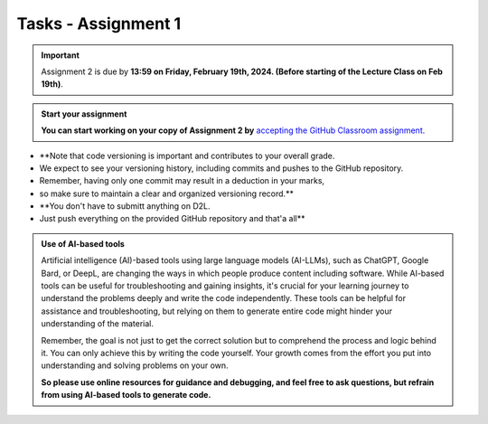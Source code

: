 Tasks - Assignment 1
==========

.. important::
    Assignment 2 is due by **13:59 on Friday, February 19th, 2024. (Before starting of the Lecture Class on Feb 19th)**.



.. admonition:: Start your assignment

    **You can start working on your copy of Assignment 2 by** `accepting the GitHub Classroom assignment <https://classroom.github.com/a/s-mgkuwb>`__.


* **Note that code versioning is important and contributes to your overall grade. 
* We expect to see your versioning history, including commits and pushes to the GitHub repository. 
* Remember, having only one commit may result in a deduction in your marks, 
* so make sure to maintain a clear and organized versioning record.**
* **You don't have to submitt anything on D2L. 
* Just push everything on the provided GitHub repository and that'a all**



.. admonition:: Use of AI-based tools

    Artificial intelligence (AI)-based tools using large language models (AI-LLMs), such as ChatGPT, Google Bard, or DeepL, are changing the ways in which people produce content including software. 
    While AI-based tools can be useful for troubleshooting and gaining insights, it's crucial for your learning journey to understand the problems deeply and write the code independently. 
    These tools can be helpful for assistance and troubleshooting, but relying on them to generate entire code might hinder your understanding of the material.
    
    Remember, the goal is not just to get the correct solution but to comprehend the process and logic behind it. 
    You can only achieve this by writing the code yourself. Your growth comes from the effort you put into understanding and solving problems on your own.

    **So please use online resources for guidance and debugging, and feel free to ask questions, but refrain from using AI-based tools to generate code.**
    
    

